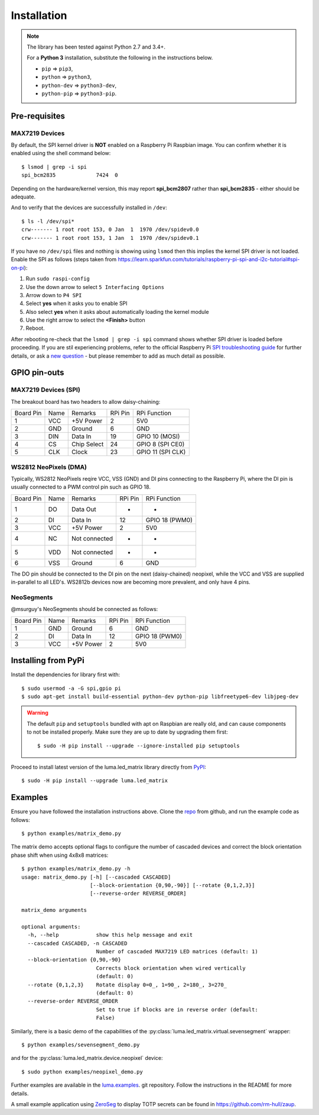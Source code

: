 Installation
------------
.. note:: The library has been tested against Python 2.7 and 3.4+.

   For a **Python 3** installation, substitute the following in the 
   instructions below.

   * ``pip`` ⇒ ``pip3``, 
   * ``python`` ⇒ ``python3``, 
   * ``python-dev`` ⇒ ``python3-dev``,
   * ``python-pip`` ⇒ ``python3-pip``.

Pre-requisites
^^^^^^^^^^^^^^

MAX7219 Devices
"""""""""""""""
By default, the SPI kernel driver is **NOT** enabled on a Raspberry Pi Raspbian image.
You can confirm whether it is enabled using the shell command below::

  $ lsmod | grep -i spi
  spi_bcm2835             7424  0

Depending on the hardware/kernel version, this may report **spi_bcm2807** rather 
than **spi_bcm2835** - either should be adequate.

And to verify that the devices are successfully installed in ``/dev``::

  $ ls -l /dev/spi*
  crw------- 1 root root 153, 0 Jan  1  1970 /dev/spidev0.0
  crw------- 1 root root 153, 1 Jan  1  1970 /dev/spidev0.1

If you have no ``/dev/spi`` files and nothing is showing using ``lsmod`` then this
implies the kernel SPI driver is not loaded. Enable the SPI as follows (steps
taken from https://learn.sparkfun.com/tutorials/raspberry-pi-spi-and-i2c-tutorial#spi-on-pi):

#. Run ``sudo raspi-config``
#. Use the down arrow to select ``5 Interfacing Options``
#. Arrow down to ``P4 SPI``
#. Select **yes** when it asks you to enable SPI
#. Also select **yes** when it asks about automatically loading the kernel module
#. Use the right arrow to select the **<Finish>** button
#. Reboot.

.. image:: images/raspi-spi.png

After rebooting re-check that the ``lsmod | grep -i spi`` command shows whether
SPI driver is loaded before proceeding. If you are stil experiencing problems, refer to the official 
Raspberry Pi `SPI troubleshooting guide <https://www.raspberrypi.org/documentation/hardware/raspberrypi/spi/README.md#troubleshooting>`_
for further details, or ask a `new question <https://github.com/rm-hull/luma.led_matrix/issues/new>`_ - but
please remember to add as much detail as possible.

GPIO pin-outs
^^^^^^^^^^^^^

MAX7219 Devices (SPI)
"""""""""""""""""""""
The breakout board has two headers to allow daisy-chaining:

============ ====== ============= ========= ====================
Board Pin    Name   Remarks       RPi Pin   RPi Function
------------ ------ ------------- --------- --------------------
1            VCC    +5V Power     2         5V0
2            GND    Ground        6         GND
3            DIN    Data In       19        GPIO 10 (MOSI)
4            CS     Chip Select   24        GPIO 8 (SPI CE0)
5            CLK    Clock         23        GPIO 11 (SPI CLK)
============ ====== ============= ========= ====================

.. seealso:: Also see the section for :doc:`cascading/daisy-chaining <python-usage>`, power supply and
   level-shifting.

WS2812 NeoPixels (DMA)
""""""""""""""""""""""
Typically, WS2812 NeoPixels reqire VCC, VSS (GND) and DI pins connecting to the
Raspberry Pi, where the DI pin is usually connected to a PWM control pin such
as GPIO 18.

============ ====== ============= ========= ====================
Board Pin    Name   Remarks       RPi Pin   RPi Function
------------ ------ ------------- --------- --------------------
1            DO     Data Out      -         -
2            DI     Data In       12        GPIO 18 (PWM0)
3            VCC    +5V Power     2         5V0
4            NC     Not connected -         -
5            VDD    Not connected -         -
6            VSS    Ground        6         GND
============ ====== ============= ========= ====================

The DO pin should be connected to the DI pin on the next (daisy-chained)
neopixel, while the VCC and VSS are supplied in-parallel to all LED's.
WS2812b devices now are becoming more prevalent, and only have 4 pins.

NeoSegments
"""""""""""
@msurguy's NeoSegments should be connected as follows:

============ ====== ============= ========= ====================
Board Pin    Name   Remarks       RPi Pin   RPi Function
------------ ------ ------------- --------- --------------------
1            GND    Ground        6         GND
2            DI     Data In       12        GPIO 18 (PWM0)
3            VCC    +5V Power     2         5V0
============ ====== ============= ========= ====================


Installing from PyPi
^^^^^^^^^^^^^^^^^^^^
Install the dependencies for library first with::

  $ sudo usermod -a -G spi,gpio pi
  $ sudo apt-get install build-essential python-dev python-pip libfreetype6-dev libjpeg-dev

.. warning:: The default ``pip`` and ``setuptools`` bundled with apt on Raspbian are really old,
   and can cause components to not be installed properly. Make sure they are up to date by upgrading
   them first::
   
      $ sudo -H pip install --upgrade --ignore-installed pip setuptools

Proceed to install latest version of the luma.led_matrix library directly from
`PyPI <https://pypi.python.org/pypi?:action=display&name=luma.led_matrix>`_::

  $ sudo -H pip install --upgrade luma.led_matrix

Examples
^^^^^^^^
Ensure you have followed the installation instructions above.
Clone the `repo <https://github.com/rm-hull/luma.led_matrix>`__ from github,
and run the example code as follows::

  $ python examples/matrix_demo.py

The matrix demo accepts optional flags to configure the number of cascaded
devices and correct the block orientation phase shift when using 4x8x8
matrices::

    $ python examples/matrix_demo.py -h
    usage: matrix_demo.py [-h] [--cascaded CASCADED]
                          [--block-orientation {0,90,-90}] [--rotate {0,1,2,3}]
                          [--reverse-order REVERSE_ORDER]

    matrix_demo arguments

    optional arguments:
      -h, --help            show this help message and exit
      --cascaded CASCADED, -n CASCADED
                            Number of cascaded MAX7219 LED matrices (default: 1)
      --block-orientation {0,90,-90}
                            Corrects block orientation when wired vertically
                            (default: 0)
      --rotate {0,1,2,3}    Rotate display 0=0_, 1=90_, 2=180_, 3=270_
                            (default: 0)
      --reverse-order REVERSE_ORDER
                            Set to true if blocks are in reverse order (default:
                            False)

Similarly, there is a basic demo of the capabilities of the
:py:class:`luma.led_matrix.virtual.sevensegment` wrapper::

  $ python examples/sevensegment_demo.py

and for the :py:class:`luma.led_matrix.device.neopixel` device::

  $ sudo python examples/neopixel_demo.py

Further examples are available in the `luma.examples
<https://github.com/rm-hull/luma.examples>`_. git repository. Follow the
instructions in the README for more details.

A small example application using `ZeroSeg
<https://thepihut.com/products/zeroseg>`_ to display TOTP secrets can be
found in https://github.com/rm-hull/zaup.
